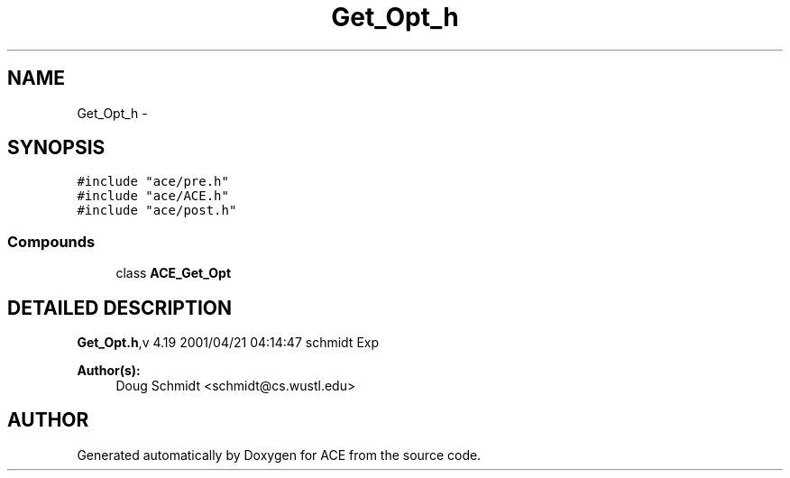 .TH Get_Opt_h 3 "5 Oct 2001" "ACE" \" -*- nroff -*-
.ad l
.nh
.SH NAME
Get_Opt_h \- 
.SH SYNOPSIS
.br
.PP
\fC#include "ace/pre.h"\fR
.br
\fC#include "ace/ACE.h"\fR
.br
\fC#include "ace/post.h"\fR
.br

.SS Compounds

.in +1c
.ti -1c
.RI "class \fBACE_Get_Opt\fR"
.br
.in -1c
.SH DETAILED DESCRIPTION
.PP 
.PP
\fBGet_Opt.h\fR,v 4.19 2001/04/21 04:14:47 schmidt Exp
.PP
\fBAuthor(s): \fR
.in +1c
 Doug Schmidt <schmidt@cs.wustl.edu>
.PP
.SH AUTHOR
.PP 
Generated automatically by Doxygen for ACE from the source code.